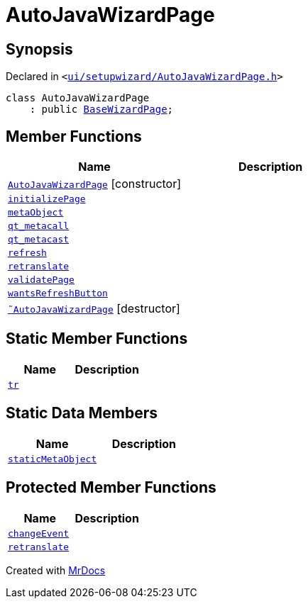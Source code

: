 [#AutoJavaWizardPage]
= AutoJavaWizardPage
:relfileprefix: 
:mrdocs:


== Synopsis

Declared in `&lt;https://github.com/PrismLauncher/PrismLauncher/blob/develop/ui/setupwizard/AutoJavaWizardPage.h#L9[ui&sol;setupwizard&sol;AutoJavaWizardPage&period;h]&gt;`

[source,cpp,subs="verbatim,replacements,macros,-callouts"]
----
class AutoJavaWizardPage
    : public xref:BaseWizardPage.adoc[BaseWizardPage];
----

== Member Functions
[cols=2]
|===
| Name | Description 

| xref:AutoJavaWizardPage/2constructor.adoc[`AutoJavaWizardPage`]         [.small]#[constructor]#
| 

| xref:AutoJavaWizardPage/initializePage.adoc[`initializePage`] 
| 

| xref:AutoJavaWizardPage/metaObject.adoc[`metaObject`] 
| 

| xref:AutoJavaWizardPage/qt_metacall.adoc[`qt&lowbar;metacall`] 
| 

| xref:AutoJavaWizardPage/qt_metacast.adoc[`qt&lowbar;metacast`] 
| 

| xref:BaseWizardPage/refresh.adoc[`refresh`] 
| 

| xref:AutoJavaWizardPage/retranslate.adoc[`retranslate`] 
| 

| xref:AutoJavaWizardPage/validatePage.adoc[`validatePage`] 
| 

| xref:BaseWizardPage/wantsRefreshButton.adoc[`wantsRefreshButton`] 
| 

| xref:AutoJavaWizardPage/2destructor.adoc[`&tilde;AutoJavaWizardPage`] [.small]#[destructor]#
| 

|===
== Static Member Functions
[cols=2]
|===
| Name | Description 

| xref:AutoJavaWizardPage/tr.adoc[`tr`] 
| 

|===
== Static Data Members
[cols=2]
|===
| Name | Description 

| xref:AutoJavaWizardPage/staticMetaObject.adoc[`staticMetaObject`] 
| 

|===

== Protected Member Functions
[cols=2]
|===
| Name | Description 

| xref:BaseWizardPage/changeEvent.adoc[`changeEvent`] 
| 

| xref:BaseWizardPage/retranslate.adoc[`retranslate`] 
| 

|===




[.small]#Created with https://www.mrdocs.com[MrDocs]#
